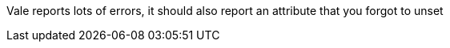 :context: creating-infrastructure-machinesets
:_mod-docs-content-type: ASSEMBLY

ifeval::["{context}" == "creating-infrastructure-machinesets"]
//vale-fixture
:type: Go
endif::[]

Vale reports lots of errors, it should also report an attribute that you forgot to unset

ifeval::["{context}" == "creating-infrastructure-machinesets"]
//vale-fixture
:!type:
endif::[]

//This is really just unsetting a second time, but it should not trip the rule
ifeval::["{context}" == "creating-infrastructure"]
//vale-fixture
:type!:
endif::[]
